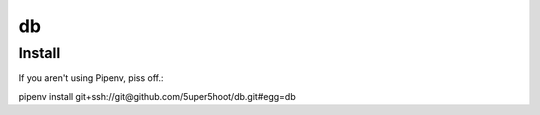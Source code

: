 ==
db
==

Install
~~~~~~~
If you aren't using Pipenv, piss off.::

pipenv install git+ssh://git@github.com/5uper5hoot/db.git#egg=db

